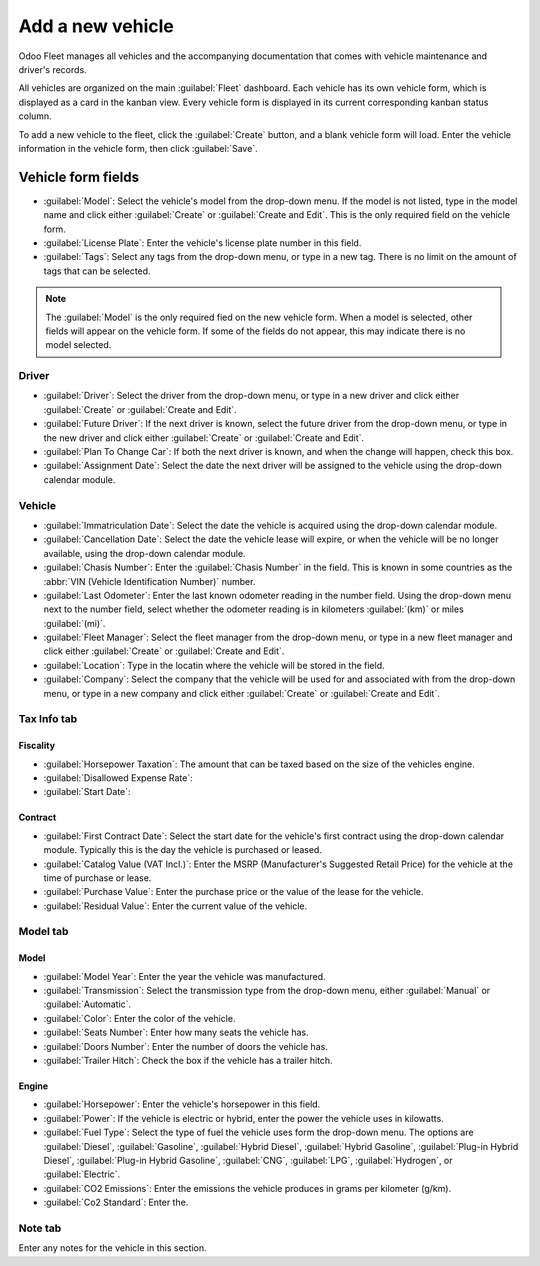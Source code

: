 =================
Add a new vehicle
=================

Odoo Fleet manages all vehicles and the accompanying documentation that comes with vehicle
maintenance and driver's records.

All vehicles are organized on the main :guilabel:`Fleet` dashboard. Each vehicle has its own vehicle
form, which is displayed as a card in the kanban view. Every vehicle form is displayed in its
current corresponding kanban status column.

To add a new vehicle to the fleet, click the :guilabel:`Create` button, and a blank vehicle form
will load. Enter the vehicle information in the vehicle form, then click :guilabel:`Save`.

Vehicle form fields
===================

- :guilabel:`Model`: Select the vehicle's model from the drop-down menu. If the model is not listed,
  type in the model name and click either :guilabel:`Create` or :guilabel:`Create and Edit`. This is
  the only required field on the vehicle form.
- :guilabel:`License Plate`: Enter the vehicle's license plate number in this field.
- :guilabel:`Tags`: Select any tags from the drop-down menu, or type in a new tag. There is no limit
  on the amount of tags that can be selected.

.. note::
   The :guilabel:`Model` is the only required fied on the new vehicle form. When a model is
   selected, other fields will appear on the vehicle form. If some of the fields do not appear, this
   may indicate there is no model selected.

Driver
------

- :guilabel:`Driver`: Select the driver from the drop-down menu, or type in a new driver and click
  either :guilabel:`Create` or :guilabel:`Create and Edit`.
- :guilabel:`Future Driver`: If the next driver is known, select the future driver from the
  drop-down menu, or type in the new driver and click either :guilabel:`Create` or :guilabel:`Create
  and Edit`.
- :guilabel:`Plan To Change Car`: If both the next driver is known, and when the change will
  happen, check this box.
- :guilabel:`Assignment Date`: Select the date the next driver will be assigned to the vehicle using
  the drop-down calendar module.

Vehicle
-------

- :guilabel:`Immatriculation Date`: Select the date the vehicle is acquired using the drop-down
  calendar module.
- :guilabel:`Cancellation Date`: Select the date the vehicle lease will expire, or when the vehicle
  will be no longer available, using the drop-down calendar module.
- :guilabel:`Chasis Number`: Enter the :guilabel:`Chasis Number` in the field. This is known in
  some countries as the :abbr:`VIN (Vehicle Identification Number)` number.
- :guilabel:`Last Odometer`: Enter the last known odometer reading in the number field. Using the
  drop-down menu next to the number field, select whether the odometer reading is in kilometers 
  :guilabel:`(km)` or miles :guilabel:`(mi)`.
- :guilabel:`Fleet Manager`: Select the fleet manager from the drop-down menu, or type in a new
  fleet manager and click either :guilabel:`Create` or :guilabel:`Create and Edit`.
- :guilabel:`Location`: Type in the locatin where the vehicle will be stored in the field.
- :guilabel:`Company`: Select the company that the vehicle will be used for and associated with from
  the drop-down menu, or type in a new company and click either :guilabel:`Create` or
  :guilabel:`Create and Edit`.

.. image:: new_vehicle/new-vehicle-type.png
   :align: center
   :alt: The new vehicle form, showing the vehicle tax section.

Tax Info tab
------------

Fiscality
~~~~~~~~~

- :guilabel:`Horsepower Taxation`: The amount that can be taxed based on the size of the vehicles
  engine.
- :guilabel:`Disallowed Expense Rate`: 
- :guilabel:`Start Date`:  

Contract
~~~~~~~~

- :guilabel:`First Contract Date`: Select the start date for the vehicle's first contract using
  the drop-down calendar module. Typically this is the day the vehicle is purchased or leased.
- :guilabel:`Catalog Value (VAT Incl.)`: Enter the MSRP (Manufacturer's Suggested Retail Price) for
  the vehicle at the time of purchase or lease.
- :guilabel:`Purchase Value`: Enter the purchase price or the value of the lease for the vehicle.
- :guilabel:`Residual Value`: Enter the current value of the vehicle.

.. image:: new_vehicle/new-vehicle-tax.png
   :align: center
   :alt: The new vehicle form, showing the vehicle tax section.

Model tab
---------

Model
~~~~~

- :guilabel:`Model Year`: Enter the year the vehicle was manufactured.
- :guilabel:`Transmission`: Select the transmission type from the drop-down menu, either
  :guilabel:`Manual` or :guilabel:`Automatic`.
- :guilabel:`Color`: Enter the color of the vehicle.
- :guilabel:`Seats Number`: Enter how many seats the vehicle has.
- :guilabel:`Doors Number`: Enter the number of doors the vehicle has.
- :guilabel:`Trailer Hitch`: Check the box if the vehicle has a trailer hitch.

Engine
~~~~~~

- :guilabel:`Horsepower`: Enter the vehicle's horsepower in this field.
- :guilabel:`Power`: If the vehicle is electric or hybrid, enter the power the vehicle uses in
  kilowatts.
- :guilabel:`Fuel Type`: Select the type of fuel the vehicle uses form the drop-down menu. The
  options are :guilabel:`Diesel`, :guilabel:`Gasoline`, :guilabel:`Hybrid Diesel`, :guilabel:`Hybrid
  Gasoline`, :guilabel:`Plug-in Hybrid Diesel`, :guilabel:`Plug-in Hybrid Gasoline`,
  :guilabel:`CNG`, :guilabel:`LPG`, :guilabel:`Hydrogen`, or :guilabel:`Electric`.
- :guilabel:`CO2 Emissions`: Enter the emissions the vehicle produces in grams per kilometer
  (g/km).
- :guilabel:`Co2 Standard`: Enter the.

.. image:: new_vehicle/new-vehicle-model.png
   :align: center
   :alt: The new vehicle form, showing the vehicle tax section.

Note tab
--------

Enter any notes for the vehicle in this section.
